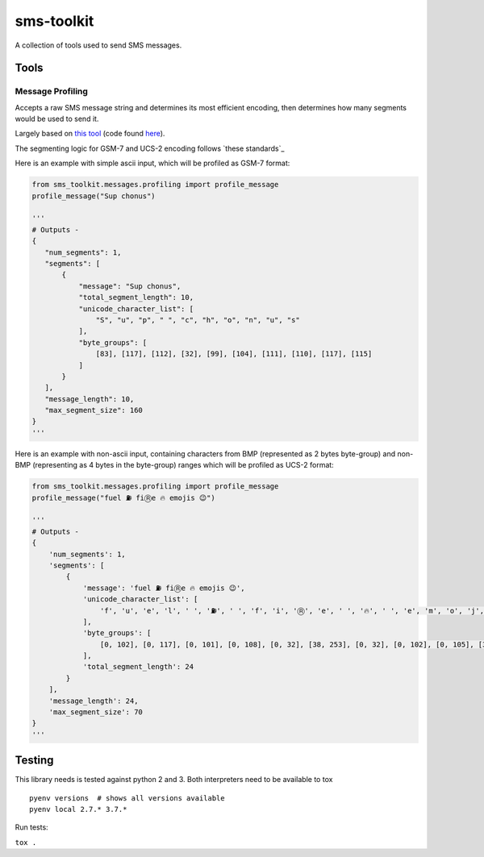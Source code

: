 sms-toolkit
===========

A collection of tools used to send SMS messages.

.. image:: https://github.com/chrisconlon-klaviyo/sms-toolkit/workflows/Tests/badge.svg
   :target: https://github.com/chrisconlon-klaviyo/sms-toolkit/actions?query=workflow%3ATests+event%3Apush+branch%3Amaster
   :alt: Test Status

Tools
-----

Message Profiling
~~~~~~~~~~~~~~~~~

Accepts a raw SMS message string and determines its most efficient
encoding, then determines how many segments would be used to send it.

Largely based on `this tool`_ (code found `here`_).

The segmenting logic for GSM-7 and UCS-2 encoding follows `these standards`_

Here is an example with simple ascii input, which will be profiled as GSM-7 format:

.. code-block:: python

    from sms_toolkit.messages.profiling import profile_message
    profile_message("Sup chonus")

    '''
    # Outputs -
    {
       "num_segments": 1,
       "segments": [
           {
               "message": "Sup chonus",
               "total_segment_length": 10,
               "unicode_character_list": [
                   "S", "u", "p", " ", "c", "h", "o", "n", "u", "s"
               ],
               "byte_groups": [
                   [83], [117], [112], [32], [99], [104], [111], [110], [117], [115]
               ]
           }
       ],
       "message_length": 10,
       "max_segment_size": 160
    }
    '''

Here is an example with non-ascii input, containing characters from BMP (represented as 2 bytes byte-group)
and non-BMP (representing as 4 bytes in the byte-group) ranges which will be profiled as UCS-2 format:

.. code-block:: python

    from sms_toolkit.messages.profiling import profile_message
    profile_message("fuel ⛽ fiⓇe 🔥 emojis 😉")

    '''
    # Outputs -
    {
        'num_segments': 1,
        'segments': [
            {
                'message': 'fuel ⛽ fiⓇe 🔥 emojis 😉',
                'unicode_character_list': [
                    'f', 'u', 'e', 'l', ' ', '⛽', ' ', 'f', 'i', 'Ⓡ', 'e', ' ', '🔥', ' ', 'e', 'm', 'o', 'j', 'i', 's', ' ', '😉'
                ],
                'byte_groups': [
                    [0, 102], [0, 117], [0, 101], [0, 108], [0, 32], [38, 253], [0, 32], [0, 102], [0, 105], [36, 199], [0, 101], [0, 32], [216, 61, 221, 37], [0, 32], [0, 101], [0, 109], [0, 111], [0, 106], [0, 105], [0, 115], [0, 32], [216, 61, 222, 9]
                ],
                'total_segment_length': 24
            }
        ],
        'message_length': 24,
        'max_segment_size': 70
    }
    '''

Testing
-------
This library needs is tested against python 2 and 3. Both interpreters need to be available to tox

::

  pyenv versions  # shows all versions available
  pyenv local 2.7.* 3.7.*


Run tests:

``tox .``

.. _this tool: http://chadselph.github.io/smssplit/
.. _here: https://github.com/chadselph/smssplit/blob/master/js/smssplit.js
.. _these standards:https://en.wikipedia.org/wiki/SMS#Message_size